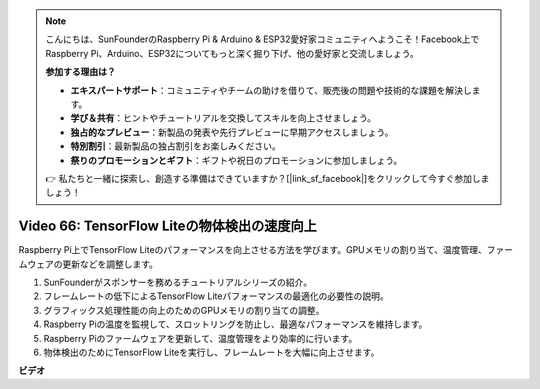 .. note::

    こんにちは、SunFounderのRaspberry Pi & Arduino & ESP32愛好家コミュニティへようこそ！Facebook上でRaspberry Pi、Arduino、ESP32についてもっと深く掘り下げ、他の愛好家と交流しましょう。

    **参加する理由は？**

    - **エキスパートサポート**：コミュニティやチームの助けを借りて、販売後の問題や技術的な課題を解決します。
    - **学び＆共有**：ヒントやチュートリアルを交換してスキルを向上させましょう。
    - **独占的なプレビュー**：新製品の発表や先行プレビューに早期アクセスしましょう。
    - **特別割引**：最新製品の独占割引をお楽しみください。
    - **祭りのプロモーションとギフト**：ギフトや祝日のプロモーションに参加しましょう。

    👉 私たちと一緒に探索し、創造する準備はできていますか？[|link_sf_facebook|]をクリックして今すぐ参加しましょう！

Video 66: TensorFlow Liteの物体検出の速度向上
=======================================================================================

Raspberry Pi上でTensorFlow Liteのパフォーマンスを向上させる方法を学びます。GPUメモリの割り当て、温度管理、ファームウェアの更新などを調整します。

1. SunFounderがスポンサーを務めるチュートリアルシリーズの紹介。
2. フレームレートの低下によるTensorFlow Liteパフォーマンスの最適化の必要性の説明。
3. グラフィックス処理性能の向上のためのGPUメモリの割り当ての調整。
4. Raspberry Piの温度を監視して、スロットリングを防止し、最適なパフォーマンスを維持します。
5. Raspberry Piのファームウェアを更新して、温度管理をより効率的に行います。
6. 物体検出のためにTensorFlow Liteを実行し、フレームレートを大幅に向上させます。

**ビデオ**

.. raw:: html

    <iframe width="700" height="500" src="https://www.youtube.com/embed/PcHMfySIzRQ?si=jG16IjT00rej_1wz" title="YouTube video player" frameborder="0" allow="accelerometer; autoplay; clipboard-write; encrypted-media; gyroscope; picture-in-picture; web-share" allowfullscreen></iframe>
